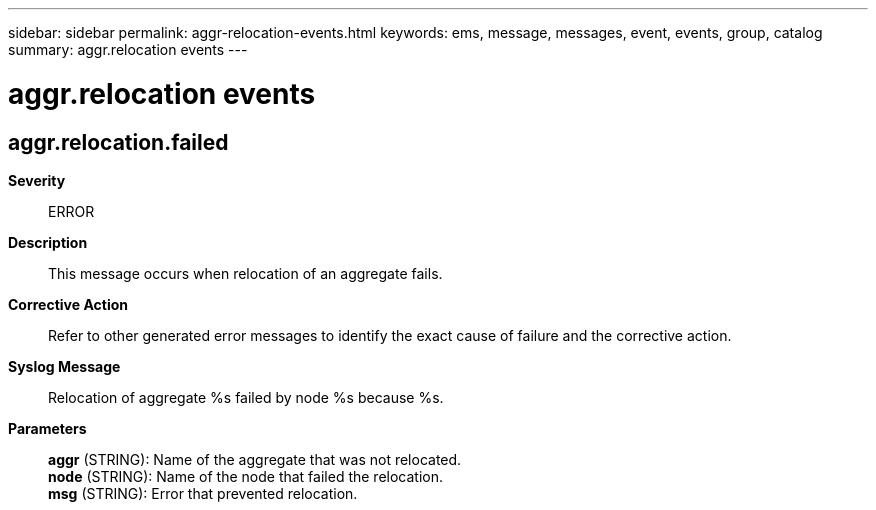 ---
sidebar: sidebar
permalink: aggr-relocation-events.html
keywords: ems, message, messages, event, events, group, catalog
summary: aggr.relocation events
---

= aggr.relocation events
:toclevels: 1
:hardbreaks:
:nofooter:
:icons: font
:linkattrs:
:imagesdir: ./media/

== aggr.relocation.failed
*Severity*::
ERROR
*Description*::
This message occurs when relocation of an aggregate fails.
*Corrective Action*::
Refer to other generated error messages to identify the exact cause of failure and the corrective action.
*Syslog Message*::
Relocation of aggregate %s failed by node %s because %s.
*Parameters*::
*aggr* (STRING): Name of the aggregate that was not relocated.
*node* (STRING): Name of the node that failed the relocation.
*msg* (STRING): Error that prevented relocation.
